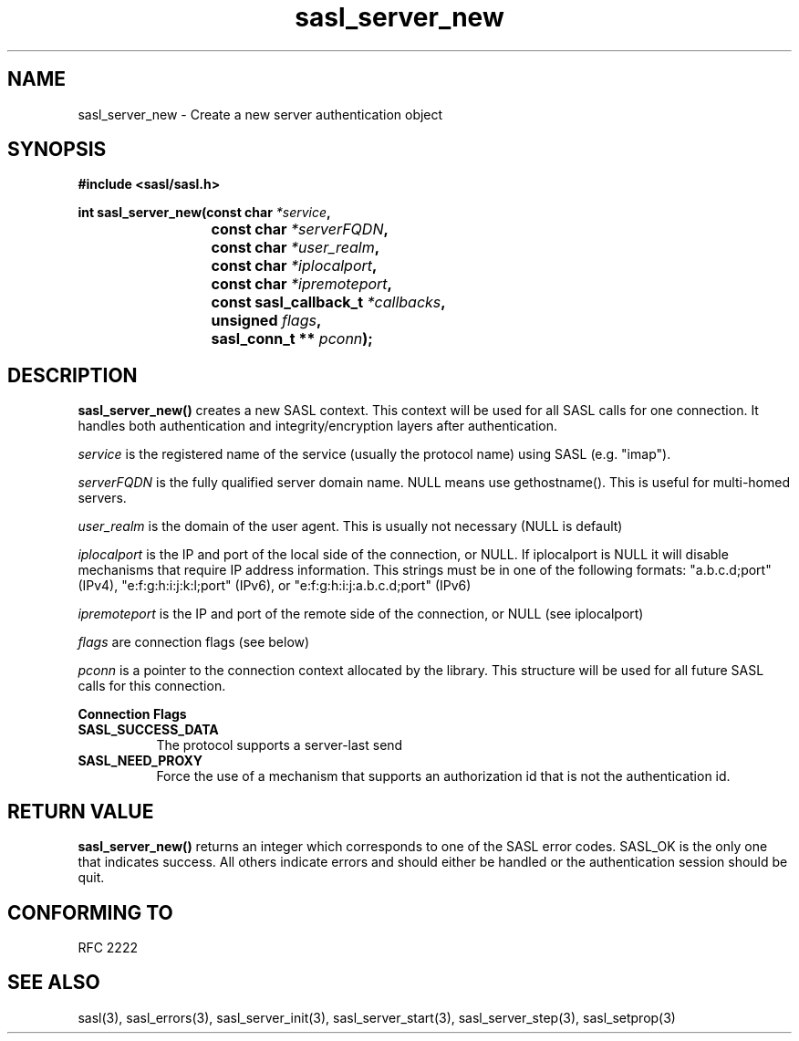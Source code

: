 .\" -*- nroff -*-
.\" 
.\" Copyright (c) 2001 Carnegie Mellon University.  All rights reserved.
.\"
.\" Redistribution and use in source and binary forms, with or without
.\" modification, are permitted provided that the following conditions
.\" are met:
.\"
.\" 1. Redistributions of source code must retain the above copyright
.\"    notice, this list of conditions and the following disclaimer. 
.\"
.\" 2. Redistributions in binary form must reproduce the above copyright
.\"    notice, this list of conditions and the following disclaimer in
.\"    the documentation and/or other materials provided with the
.\"    distribution.
.\"
.\" 3. The name "Carnegie Mellon University" must not be used to
.\"    endorse or promote products derived from this software without
.\"    prior written permission. For permission or any other legal
.\"    details, please contact  
.\"      Office of Technology Transfer
.\"      Carnegie Mellon University
.\"      5000 Forbes Avenue
.\"      Pittsburgh, PA  15213-3890
.\"      (412) 268-4387, fax: (412) 268-7395
.\"      tech-transfer@andrew.cmu.edu
.\"
.\" 4. Redistributions of any form whatsoever must retain the following
.\"    acknowledgment:
.\"    "This product includes software developed by Computing Services
.\"     at Carnegie Mellon University (http://www.cmu.edu/computing/)."
.\"
.\" CARNEGIE MELLON UNIVERSITY DISCLAIMS ALL WARRANTIES WITH REGARD TO
.\" THIS SOFTWARE, INCLUDING ALL IMPLIED WARRANTIES OF MERCHANTABILITY
.\" AND FITNESS, IN NO EVENT SHALL CARNEGIE MELLON UNIVERSITY BE LIABLE
.\" FOR ANY SPECIAL, INDIRECT OR CONSEQUENTIAL DAMAGES OR ANY DAMAGES
.\" WHATSOEVER RESULTING FROM LOSS OF USE, DATA OR PROFITS, WHETHER IN
.\" AN ACTION OF CONTRACT, NEGLIGENCE OR OTHER TORTIOUS ACTION, ARISING
.\" OUT OF OR IN CONNECTION WITH THE USE OR PERFORMANCE OF THIS SOFTWARE.
.\" 
.TH sasl_server_new "16 May 2001" SASL "SASL man pages"
.SH NAME
sasl_server_new \- Create a new server authentication object


.SH SYNOPSIS
.nf
.B #include <sasl/sasl.h>
.sp
.BI "int sasl_server_new(const char " *service ", "
.BI "			 const char " *serverFQDN ", "
.BI "			 const char " *user_realm ", "
.BI "			 const char " *iplocalport ", "
.BI "			 const char " *ipremoteport ", "
.BI "			 const sasl_callback_t " *callbacks ", "
.BI "			 unsigned " flags ", "
.BI "			 sasl_conn_t ** " pconn ");"

.fi
.SH DESCRIPTION

.B sasl_server_new()
creates a new SASL context. This context will be used for all SASL
calls for one connection. It handles both authentication and
integrity/encryption layers after authentication.
.PP
.I service
is the registered name of the service (usually the protocol name) using SASL (e.g. "imap").
.PP
.I serverFQDN
is the fully qualified server domain name.  NULL means use gethostname().  This is useful for multi-homed servers.
.PP
.I user_realm
is the domain of the user agent. This is usually not necessary (NULL is default)
.PP
.I iplocalport
is the IP and port of the local side of the connection, or NULL.  If
iplocalport is NULL it will disable mechanisms that require IP address
information.  This strings must be in one of the following formats:
"a.b.c.d;port" (IPv4), "e:f:g:h:i:j:k:l;port" (IPv6),
or "e:f:g:h:i:j:a.b.c.d;port" (IPv6)
.PP
.I ipremoteport
is the IP and port of the remote side of the connection, or NULL (see
iplocalport)
.PP
.I flags
are connection flags (see below)
.PP
.I pconn
is a pointer to the connection context allocated by the library. This
structure will be used for all future SASL calls for this connection.
.PP

.B Connection Flags
.TP 0.8i
.B SASL_SUCCESS_DATA
The protocol supports a server-last send
.TP 0.8i
.B SASL_NEED_PROXY
Force the use of a mechanism that supports an authorization id that is
not the authentication id.

.SH "RETURN VALUE"

.B sasl_server_new()
returns an integer which corresponds to one of the
SASL error codes. SASL_OK is the only one that indicates success. All
others indicate errors and should either be handled or the
authentication session should be quit.

.SH "CONFORMING TO"
RFC 2222
.SH "SEE ALSO"
sasl(3), sasl_errors(3), sasl_server_init(3), sasl_server_start(3), sasl_server_step(3), sasl_setprop(3)
